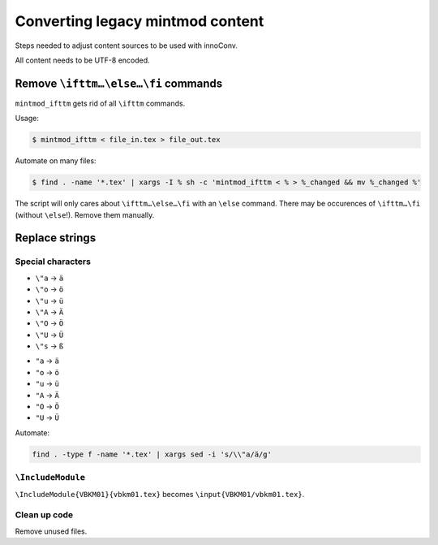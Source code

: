 Converting legacy mintmod content
=================================

Steps needed to adjust content sources to be used with innoConv.

All content needs to be UTF-8 encoded.

Remove ``\ifttm…\else…\fi`` commands
------------------------------------

``mintmod_ifttm`` gets rid of all ``\ifttm`` commands.

Usage:

.. code:: shell

    $ mintmod_ifttm < file_in.tex > file_out.tex

Automate on many files:

.. code:: shell

    $ find . -name '*.tex' | xargs -I % sh -c 'mintmod_ifttm < % > %_changed && mv %_changed %'

The script will only cares about ``\ifttm…\else…\fi`` with an ``\else``
command. There may be occurences of ``\ifttm…\fi`` (without ``\else``!).
Remove them manually.

Replace strings
---------------

Special characters
~~~~~~~~~~~~~~~~~~

-  ``\"a`` → ``ä``
-  ``\"o`` → ``ö``
-  ``\"u`` → ``ü``
-  ``\"A`` → ``Ä``
-  ``\"O`` → ``Ö``
-  ``\"U`` → ``Ü``
-  ``\"s`` → ``ß``

.. raw:: html

   <!-- -->

-  ``"a`` → ``ä``
-  ``"o`` → ``ö``
-  ``"u`` → ``ü``
-  ``"A`` → ``Ä``
-  ``"O`` → ``Ö``
-  ``"U`` → ``Ü``

Automate:

.. code:: shell

    find . -type f -name '*.tex' | xargs sed -i 's/\\"a/ä/g'

``\IncludeModule``
~~~~~~~~~~~~~~~~~~

``\IncludeModule{VBKM01}{vbkm01.tex}`` becomes
``\input{VBKM01/vbkm01.tex}``.

Clean up code
~~~~~~~~~~~~~

Remove unused files.
